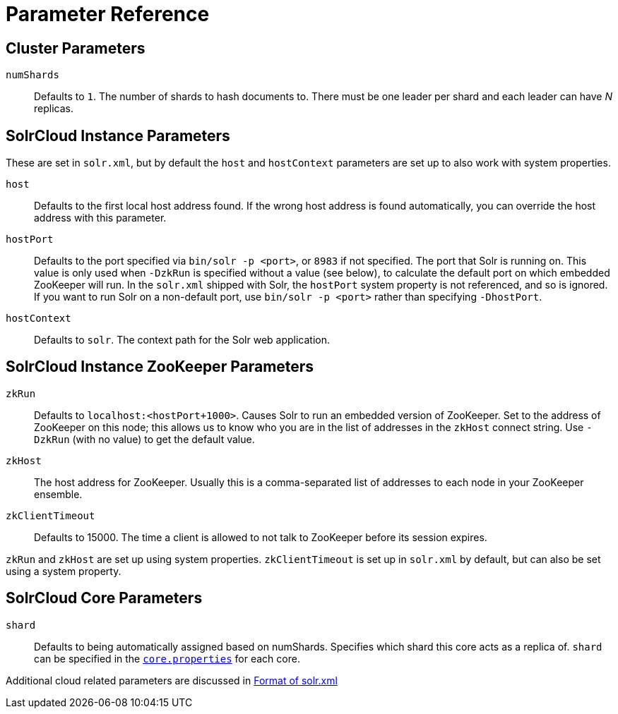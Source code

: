 = Parameter Reference
// Licensed to the Apache Software Foundation (ASF) under one
// or more contributor license agreements.  See the NOTICE file
// distributed with this work for additional information
// regarding copyright ownership.  The ASF licenses this file
// to you under the Apache License, Version 2.0 (the
// "License"); you may not use this file except in compliance
// with the License.  You may obtain a copy of the License at
//
//   http://www.apache.org/licenses/LICENSE-2.0
//
// Unless required by applicable law or agreed to in writing,
// software distributed under the License is distributed on an
// "AS IS" BASIS, WITHOUT WARRANTIES OR CONDITIONS OF ANY
// KIND, either express or implied.  See the License for the
// specific language governing permissions and limitations
// under the License.

== Cluster Parameters

`numShards`::
Defaults to `1`. The number of shards to hash documents to. There must be one leader per shard and each leader can have _N_ replicas.


== SolrCloud Instance Parameters

These are set in `solr.xml`, but by default the `host` and `hostContext` parameters are set up to also work with system properties.

`host`::
Defaults to the first local host address found. If the wrong host address is found automatically, you can override the host address with this parameter.

`hostPort`::
Defaults to the port specified via `bin/solr -p <port>`, or `8983` if not specified. The port that Solr is running on. This value is only used when `-DzkRun` is specified without a value (see below), to calculate the default port on which embedded ZooKeeper will run. In the `solr.xml` shipped with Solr, the `hostPort` system property is not referenced, and so is ignored. If you want to run Solr on a non-default port, use `bin/solr -p <port>` rather than specifying `-DhostPort`.

`hostContext`::
Defaults to `solr`. The context path for the Solr web application.

== SolrCloud Instance ZooKeeper Parameters

`zkRun`::
Defaults to `localhost:<hostPort+1000>`. Causes Solr to run an embedded version of ZooKeeper. Set to the address of ZooKeeper on this node; this allows us to know who you are in the list of addresses in the `zkHost` connect string. Use `-DzkRun` (with no value) to get the default value.

`zkHost`::
The host address for ZooKeeper. Usually this is a comma-separated list of addresses to each node in your ZooKeeper ensemble.

`zkClientTimeout`::
Defaults to 15000. The time a client is allowed to not talk to ZooKeeper before its session expires.

`zkRun` and `zkHost` are set up using system properties. `zkClientTimeout` is set up in `solr.xml` by default, but can also be set using a system property.

== SolrCloud Core Parameters

`shard`::
Defaults to being automatically assigned based on numShards. Specifies which shard this core acts as a replica of. `shard` can be specified in the <<defining-core-properties.adoc#,`core.properties`>> for each core.

Additional cloud related parameters are discussed in <<format-of-solr-xml.adoc#,Format of solr.xml>>
